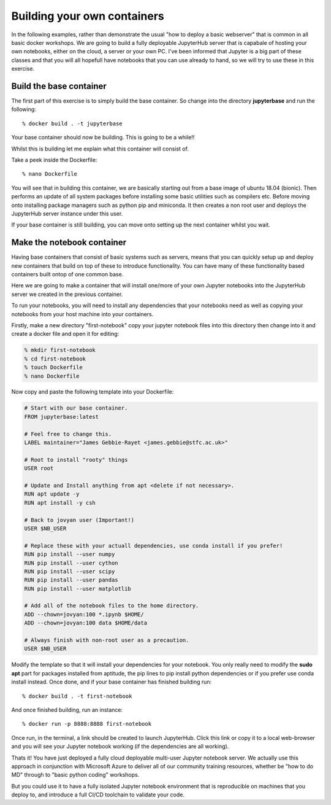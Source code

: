 ============================
Building your own containers
============================

In the following examples, rather than demonstrate the usual "how to deploy a basic webserver" that is common in all basic docker workshops. We are going to build a fully deployable JupyterHub server that is capabale of hosting your own notebooks, either on the cloud, a server or your own PC. I've been informed that Jupyter is a big part of these classes and that you will all hopefull have notebooks that you can use already to hand, so we will try to use these in this exercise.

Build the base container
========================

The first part of this exercise is to simply build the base container. So change into the directory **jupyterbase** and run the following::

% docker build . -t jupyterbase

Your base container should now be building. This is going to be a while!!

Whilst this is building let me explain what this container will consist of.

Take a peek inside the Dockerfile::

% nano Dockerfile

You will see that in building this container, we are basically starting out from a base image of ubuntu 18.04 (bionic). Then performs an update of all system packages before installing some basic utilities such as compilers etc. Before moving onto installing package managers such as python pip and miniconda. It then creates a non root user and deploys the JupyterHub server instance under this user.

If your base container is still building, you can move onto setting up the next container whilst you wait.

Make the notebook container
===========================

Having base containers that consist of basic systems such as servers, means that you can quickly setup up and deploy new containers that build on top of these to introduce functionality. You can have many of these functionality based containers built ontop of one common base.

Here we are going to make a container that will install one/more of your own Jupyter notebooks into the JupyterHub server we created in the previous container.

To run your notebooks, you will need to install any dependencies that your notebooks need as well as copying your notebooks from your host machine into your containers.

Firstly, make a new directory "first-notebook" copy your jupyter notebook files into this directory then change into it and create a docker file and open it for editing:

.. code-block:: bash

    % mkdir first-notebook
    % cd first-notebook
    % touch Dockerfile 
    % nano Dockerfile

Now copy and paste the following template into your Dockerfile:

.. code-block:: bash

    # Start with our base container.
    FROM jupyterbase:latest

    # Feel free to change this.
    LABEL maintainer="James Gebbie-Rayet <james.gebbie@stfc.ac.uk>"

    # Root to install "rooty" things
    USER root

    # Update and Install anything from apt <delete if not necessary>.
    RUN apt update -y 
    RUN apt install -y csh

    # Back to jovyan user (Important!)
    USER $NB_USER

    # Replace these with your actuall dependencies, use conda install if you prefer!
    RUN pip install --user numpy
    RUN pip install --user cython
    RUN pip install --user scipy
    RUN pip install --user pandas
    RUN pip install --user matplotlib

    # Add all of the notebook files to the home directory.
    ADD --chown=jovyan:100 *.ipynb $HOME/
    ADD --chown=jovyan:100 data $HOME/data

    # Always finish with non-root user as a precaution.
    USER $NB_USER

Modify the template so that it will install your dependencies for your notebook. You only really need to modify the **sudo apt** part for packages installed from aptitude, the pip lines to pip install python dependencies or if you prefer use conda install instead. Once done, and if your base container has finished building run::

% docker build . -t first-notebook

And once finished building, run an instance::

% docker run -p 8888:8888 first-notebook

Once run, in the terminal, a link should be created to launch JupyterHub. Click this link or copy it to a local web-browser and you will see your Jupyter notebook working (if the dependencies are all working).

Thats it! You have just deployed a fully cloud deployable multi-user Jupyter notebook server. We actually use this approach in conjunction with Microsoft Azure to deliver all of our community training resources, whether be "how to do MD" through to "basic python coding" workshops. 

But you could use it to have a fully isolated Jupyter notebook environment that is reproducible on machines that you deploy to, and introduce a full CI/CD toolchain to validate your code.

